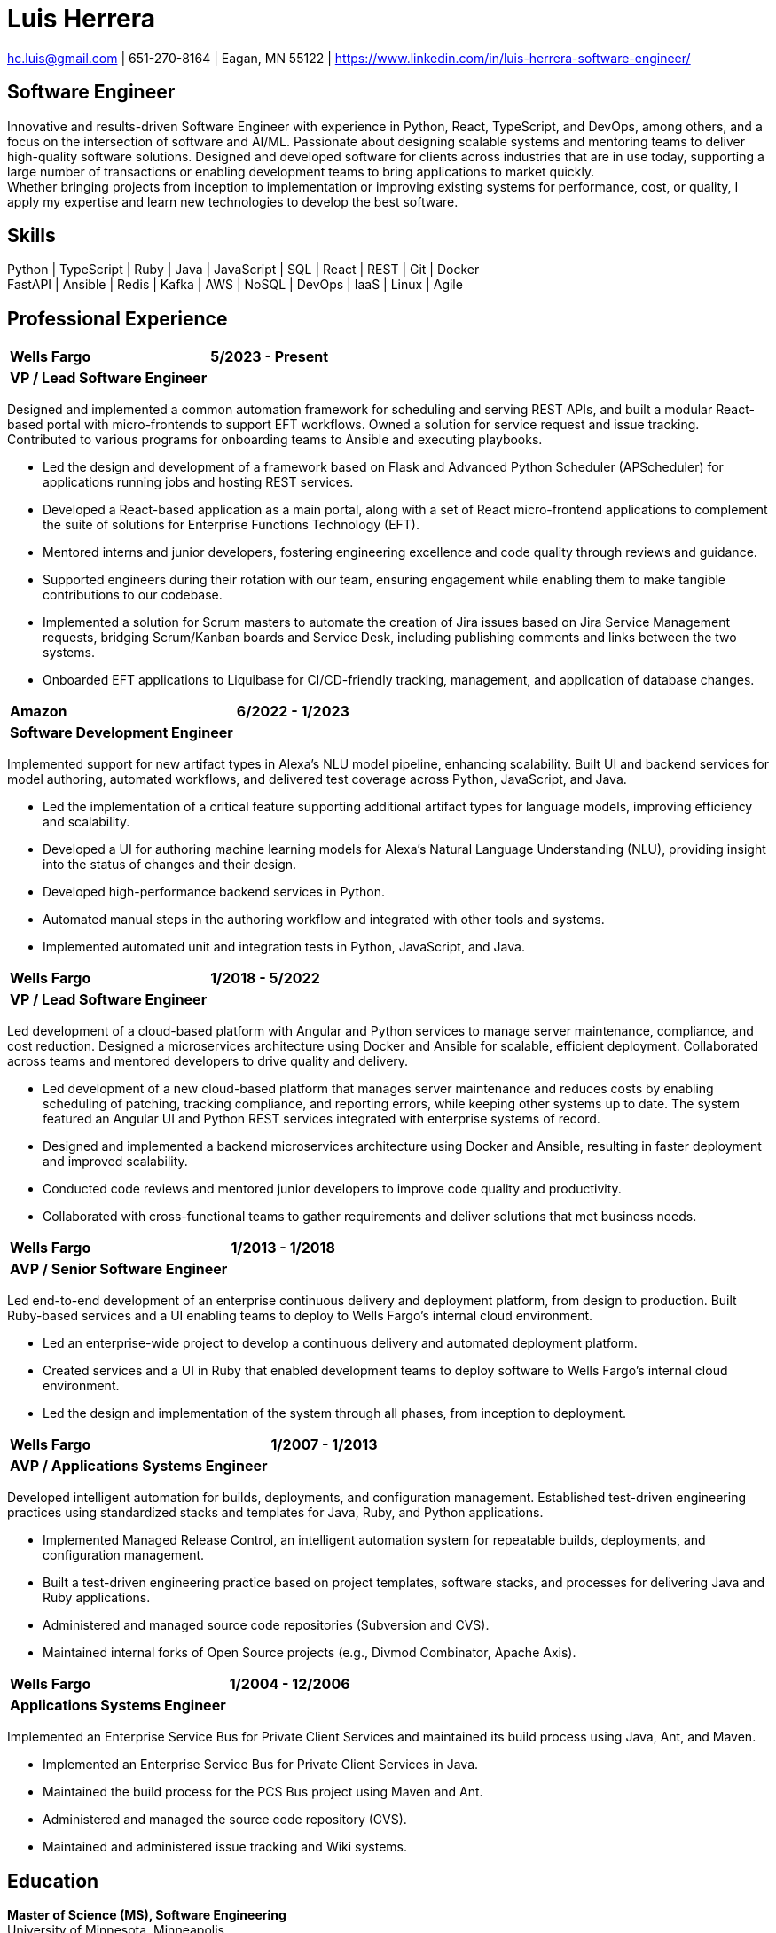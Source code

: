= Luis Herrera

== {empty}
[.text-center]
[.small]#mailto:hc.luis@gmail.com[hc.luis@gmail.com] | 651-270-8164 | Eagan, MN 55122 | https://www.linkedin.com/in/luis-herrera-software-engineer/#

== Software Engineer
Innovative and results-driven Software Engineer with experience in Python,
React, TypeScript, and DevOps, among others, and a focus on the intersection of
software and AI/ML. Passionate about designing scalable systems and mentoring
teams to deliver high-quality software solutions. Designed and developed
software for clients across industries that are in use today, supporting a
large number of transactions or enabling development teams to bring
applications to market quickly. +
Whether bringing projects from inception to implementation or improving
existing systems for performance, cost, or quality, I apply my expertise and
learn new technologies to develop the best software.

== Skills
[.text-center]
Python | TypeScript | Ruby | Java | JavaScript | SQL | React | REST | Git | Docker +
FastAPI | Ansible | Redis | Kafka | AWS | NoSQL | DevOps | IaaS | Linux | Agile

== Professional Experience
[%autowidth.stretch,cols="<1,>1",frame=none,grid=none]
|===
| *Wells Fargo* | *5/2023 - Present*
| *VP / Lead Software Engineer* |
|===
Designed and implemented a common automation framework for scheduling and serving REST APIs, and built a modular React-based portal with micro-frontends to support EFT workflows. Owned a solution for service request and issue tracking. Contributed to various programs for onboarding teams to Ansible and executing playbooks.

- Led the design and development of a framework based on Flask and Advanced Python Scheduler (APScheduler) for applications running jobs and hosting REST services.
- Developed a React-based application as a main portal, along with a set of React micro-frontend applications to complement the suite of solutions for Enterprise Functions Technology (EFT).
- Mentored interns and junior developers, fostering engineering excellence and code quality through reviews and guidance.
- Supported engineers during their rotation with our team, ensuring engagement while enabling them to make tangible contributions to our codebase.
- Implemented a solution for Scrum masters to automate the creation of Jira issues based on Jira Service Management requests, bridging Scrum/Kanban boards and Service Desk, including publishing comments and links between the two systems.
- Onboarded EFT applications to Liquibase for CI/CD-friendly tracking, management, and application of database changes.

[%autowidth.stretch,cols="<1,>1",frame=none,grid=none]
|===
| *Amazon* | *6/2022 - 1/2023*
| *Software Development Engineer* |
|===
Implemented support for new artifact types in Alexa’s NLU model pipeline, enhancing scalability. Built UI and backend services for model authoring, automated workflows, and delivered test coverage across Python, JavaScript, and Java.

- Led the implementation of a critical feature supporting additional artifact types for language models, improving efficiency and scalability.
- Developed a UI for authoring machine learning models for Alexa’s Natural Language Understanding (NLU), providing insight into the status of changes and their design.
- Developed high-performance backend services in Python.
- Automated manual steps in the authoring workflow and integrated with other tools and systems.
- Implemented automated unit and integration tests in Python, JavaScript, and Java.

[%autowidth.stretch,cols="<1,>1",frame=none,grid=none]
|===
| *Wells Fargo* | *1/2018 - 5/2022*
| *VP / Lead Software Engineer* |
|===
Led development of a cloud-based platform with Angular and Python services to manage server maintenance, compliance, and cost reduction. Designed a microservices architecture using Docker and Ansible for scalable, efficient deployment. Collaborated across teams and mentored developers to drive quality and delivery.

- Led development of a new cloud-based platform that manages server maintenance and reduces costs by enabling scheduling of patching, tracking compliance, and reporting errors, while keeping other systems up to date. The system featured an Angular UI and Python REST services integrated with enterprise systems of record.
- Designed and implemented a backend microservices architecture using Docker and Ansible, resulting in faster deployment and improved scalability.
- Conducted code reviews and mentored junior developers to improve code quality and productivity.
- Collaborated with cross-functional teams to gather requirements and deliver solutions that met business needs.

[%autowidth.stretch,cols="<1,>1",frame=none,grid=none]
|===
| *Wells Fargo* | *1/2013 - 1/2018*
| *AVP / Senior Software Engineer* |
|===
Led end-to-end development of an enterprise continuous delivery and deployment platform, from design to production. Built Ruby-based services and a UI enabling teams to deploy to Wells Fargo’s internal cloud environment.

- Led an enterprise-wide project to develop a continuous delivery and automated deployment platform.
- Created services and a UI in Ruby that enabled development teams to deploy software to Wells Fargo’s internal cloud environment.
- Led the design and implementation of the system through all phases, from inception to deployment.

[%autowidth.stretch,cols="<1,>1",frame=none,grid=none]
|===
| *Wells Fargo* | *1/2007 - 1/2013*
| *AVP / Applications Systems Engineer* |
|===
Developed intelligent automation for builds, deployments, and configuration management. Established test-driven engineering practices using standardized stacks and templates for Java, Ruby, and Python applications.

- Implemented Managed Release Control, an intelligent automation system for repeatable builds, deployments, and configuration management.
- Built a test-driven engineering practice based on project templates, software stacks, and processes for delivering Java and Ruby applications.
- Administered and managed source code repositories (Subversion and CVS).
- Maintained internal forks of Open Source projects (e.g., Divmod Combinator, Apache Axis).

[%autowidth.stretch,cols="<1,>1",frame=none,grid=none]
|===
| *Wells Fargo* | *1/2004 - 12/2006*
| *Applications Systems Engineer* |
|===
Implemented an Enterprise Service Bus for Private Client Services and maintained its build process using Java, Ant, and Maven.

- Implemented an Enterprise Service Bus for Private Client Services in Java.
- Maintained the build process for the PCS Bus project using Maven and Ant.
- Administered and managed the source code repository (CVS).
- Maintained and administered issue tracking and Wiki systems.

== Education
*Master of Science (MS), Software Engineering* +
University of Minnesota, Minneapolis
